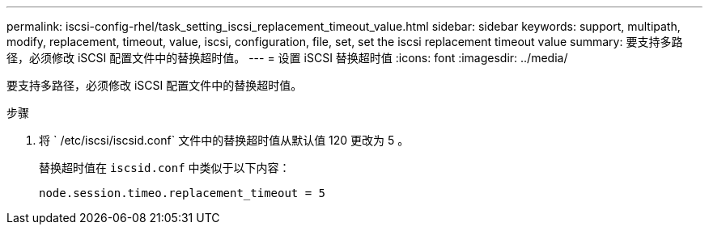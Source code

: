 ---
permalink: iscsi-config-rhel/task_setting_iscsi_replacement_timeout_value.html 
sidebar: sidebar 
keywords: support, multipath, modify, replacement, timeout, value, iscsi, configuration, file, set, set the iscsi replacement timeout value 
summary: 要支持多路径，必须修改 iSCSI 配置文件中的替换超时值。 
---
= 设置 iSCSI 替换超时值
:icons: font
:imagesdir: ../media/


[role="lead"]
要支持多路径，必须修改 iSCSI 配置文件中的替换超时值。

.步骤
. 将 ` /etc/iscsi/iscsid.conf` 文件中的替换超时值从默认值 120 更改为 5 。
+
替换超时值在 `iscsid.conf` 中类似于以下内容：

+
[listing]
----
node.session.timeo.replacement_timeout = 5
----

